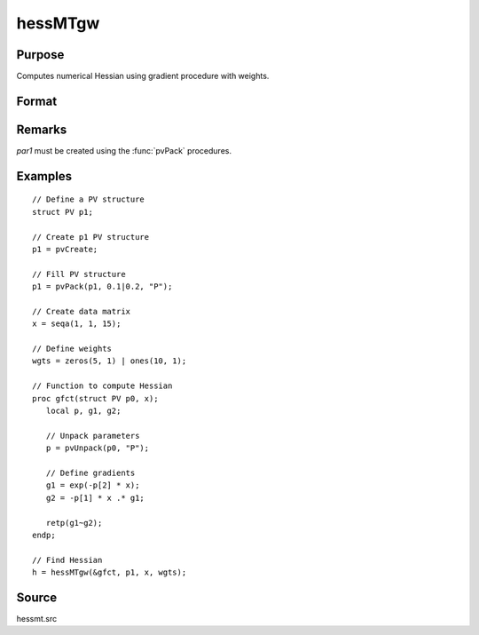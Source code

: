 
hessMTgw
==============================================

Purpose
----------------

Computes numerical Hessian using gradient procedure with weights.

Format
----------------
.. function:: h = hessMTgw(&gfct, par1, data1, wgts)

    :param &gfct: pointer to procedure computing either NxK Jacobian.
    :type &gfct: scalar

    :param par1: an instance of structure of type :class:`PV` containing parameter vector at which Hessian is to be evaluated
    :type par1: struct

    :param data1: structure of type :class:`DS` containing any data needed by *gfct*
    :type data1: struct

    :param wgts: weights
    :type wgts: Nx1 vector

    :returns: **h** (*KxK matrix*) - Hessian.

Remarks
-------

*par1* must be created using the :func:`pvPack` procedures.


Examples
----------------

::

    // Define a PV structure
    struct PV p1;

    // Create p1 PV structure
    p1 = pvCreate;

    // Fill PV structure
    p1 = pvPack(p1, 0.1|0.2, "P");

    // Create data matrix
    x = seqa(1, 1, 15);

    // Define weights
    wgts = zeros(5, 1) | ones(10, 1);

    // Function to compute Hessian
    proc gfct(struct PV p0, x);
       local p, g1, g2;

       // Unpack parameters
       p = pvUnpack(p0, "P");

       // Define gradients
       g1 = exp(-p[2] * x);
       g2 = -p[1] * x .* g1;

       retp(g1~g2);
    endp;

    // Find Hessian
    h = hessMTgw(&gfct, p1, x, wgts);

Source
------

hessmt.src
